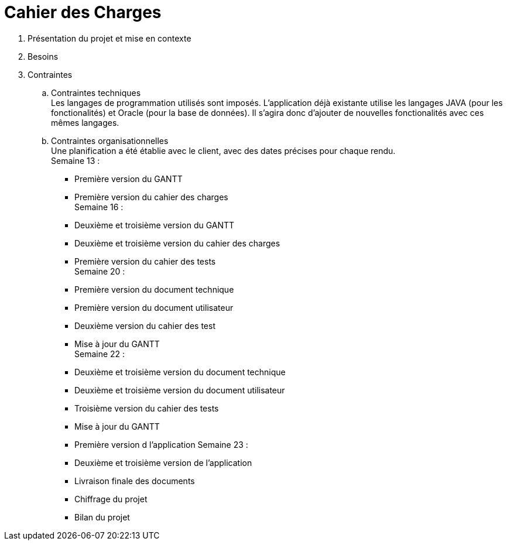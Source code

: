 = Cahier des Charges

. Présentation du projet et mise en contexte +
. Besoins +


. Contraintes +
  .. Contraintes techniques +
  Les langages de programmation utilisés sont imposés. L'application déjà existante utilise les langages JAVA (pour les fonctionalités) et Oracle (pour la base de données). Il s'agira donc d'ajouter de nouvelles fonctionalités avec ces mêmes langages.

  .. Contraintes organisationnelles +
  Une planification a été établie avec le client, avec des dates précises pour chaque rendu. +
  Semaine 13 :
  * Première version du GANTT
    * Première version du cahier des charges +
  Semaine 16 :
    * Deuxième et troisième version du GANTT 
    * Deuxième et troisième version du cahier des charges
    * Première version du cahier des tests +
  Semaine 20 : 
  * Première version du document technique
  * Première version du document utilisateur
  * Deuxième version du cahier des test
  * Mise à jour du GANTT +
  Semaine 22 :
  * Deuxième et troisième version du document technique
  * Deuxième et troisième version du document utilisateur
  * Troisième version du cahier des tests
  * Mise à jour du GANTT +
  * Première version d l'application
  Semaine 23 :
  * Deuxième et troisième version de l'application
  * Livraison finale des documents
  * Chiffrage du projet
  * Bilan du projet
